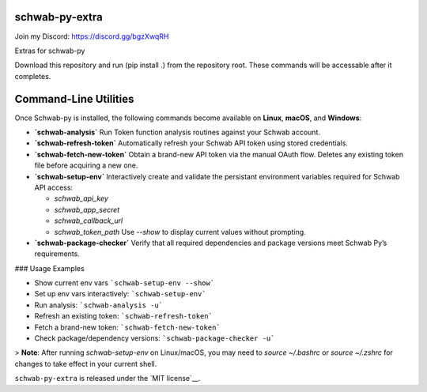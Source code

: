schwab-py-extra
---------------

Join my Discord:  https://discord.gg/bgzXwqRH


Extras for schwab-py

Download this repository and run (pip install .) from the repository root.
These commands will be accessable after it completes.


Command-Line Utilities
----------------------

Once Schwab-py is installed, the following commands become available on **Linux**, **macOS**, and **Windows**:

* **`schwab-analysis`**
  Run Token function analysis routines against your Schwab account.

* **`schwab-refresh-token`**  
  Automatically refresh your Schwab API token using stored credentials.

* **`schwab-fetch-new-token`**
  Obtain a brand-new API token via the manual OAuth flow. Deletes any existing token file before acquiring a new one.

* **`schwab-setup-env`**
  Interactively create and validate the persistant environment variables required for Schwab API access:

  * `schwab_api_key`
  * `schwab_app_secret`
  * `schwab_callback_url`
  * `schwab_token_path`
    Use `--show` to display current values without prompting.

* **`schwab-package-checker`**
  Verify that all required dependencies and package versions meet Schwab Py’s requirements.

### Usage Examples

* Show current env vars  ```schwab-setup-env --show```
* Set up env vars interactively: ```schwab-setup-env```
* Run analysis: ```schwab-analysis -u```
* Refresh an existing token: ```schwab-refresh-token```
* Fetch a brand-new token: ```schwab-fetch-new-token```
* Check package/dependency versions: ```schwab-package-checker -u```

> **Note**: After running `schwab-setup-env` on Linux/macOS, you may need to `source ~/.bashrc` or `source ~/.zshrc` for changes to take effect in your current shell.


``schwab-py-extra`` is released under the
`MIT license`__.
